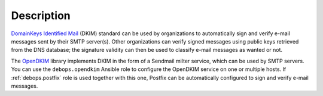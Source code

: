 .. Copyright (C) 2017 Maciej Delmanowski <drybjed@gmail.com>
.. Copyright (C) 2017 DebOps <https://debops.org/>
.. SPDX-License-Identifier: GPL-3.0-only

Description
===========

`DomainKeys Identified Mail <https://en.wikipedia.org/wiki/DomainKeys_Identified_Mail>`_
(DKIM) standard can be used by organizations to automatically sign and verify
e-mail messages sent by their SMTP server(s). Other organizations can verify
signed messages using public keys retrieved from the DNS database; the
signature validity can then be used to classify e-mail messages as wanted or
not.

The `OpenDKIM <http://opendkim.org/>`_ library implements DKIM in the form of
a Sendmail milter service, which can be used by SMTP servers. You can use the
``debops.opendkim`` Ansible role to configure the OpenDKIM service on one or
multiple hosts. If :ref:`debops.postfix` role is used together with this one,
Postfix can be automatically configured to sign and verify e-mail messages.
